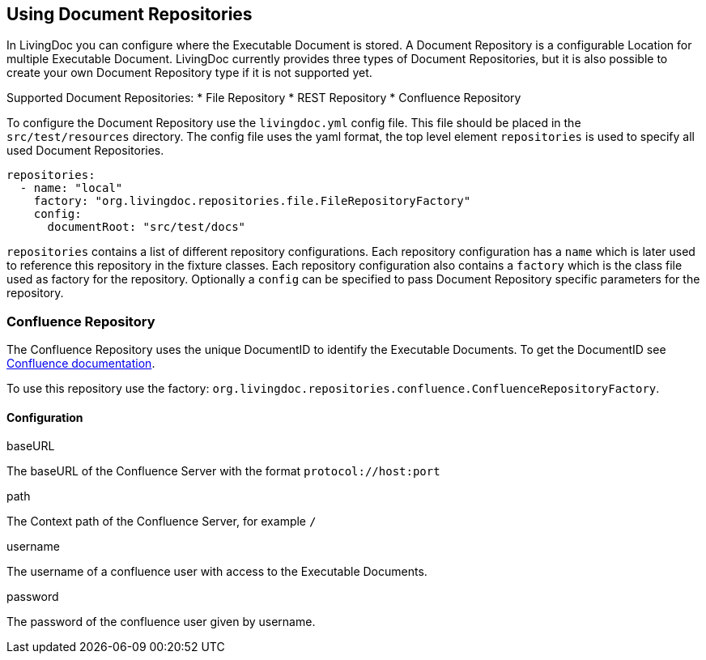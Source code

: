 == Using Document Repositories

In LivingDoc you can configure where the Executable Document is stored.
A Document Repository is a configurable Location for multiple Executable Document.
LivingDoc currently provides three types of Document Repositories, but it is also possible to create your own Document Repository type if it is not supported yet.

Supported Document Repositories:
* File Repository
* REST Repository
* Confluence Repository

To configure the Document Repository use the `livingdoc.yml` config file.
This file should be placed in the `src/test/resources` directory.
The config file uses the yaml format, the top level element `repositories` is used to specify all used Document Repositories.
[source, yml]
----
repositories:
  - name: "local"
    factory: "org.livingdoc.repositories.file.FileRepositoryFactory"
    config:
      documentRoot: "src/test/docs"
----
`repositories` contains a list of different repository configurations.
Each repository configuration has a `name` which is later used to reference this repository in the fixture classes.
Each repository configuration also contains a `factory` which is the class file used as factory for the repository.
Optionally a `config` can be specified to pass Document Repository specific parameters for the repository.

=== Confluence Repository

The Confluence Repository uses the unique DocumentID to identify the Executable Documents.
To get the DocumentID see link:https://confluence.atlassian.com/confkb/how-to-get-confluence-page-id-648380445.html:[Confluence documentation].

To use this repository use the factory: `org.livingdoc.repositories.confluence.ConfluenceRepositoryFactory`.

==== Configuration
.baseURL
The baseURL of the Confluence Server with the format `protocol://host:port`

.path
The Context path of the Confluence Server, for example `/`

.username
The username of a confluence user with access to the Executable Documents.

.password
The password of the confluence user given by username.
